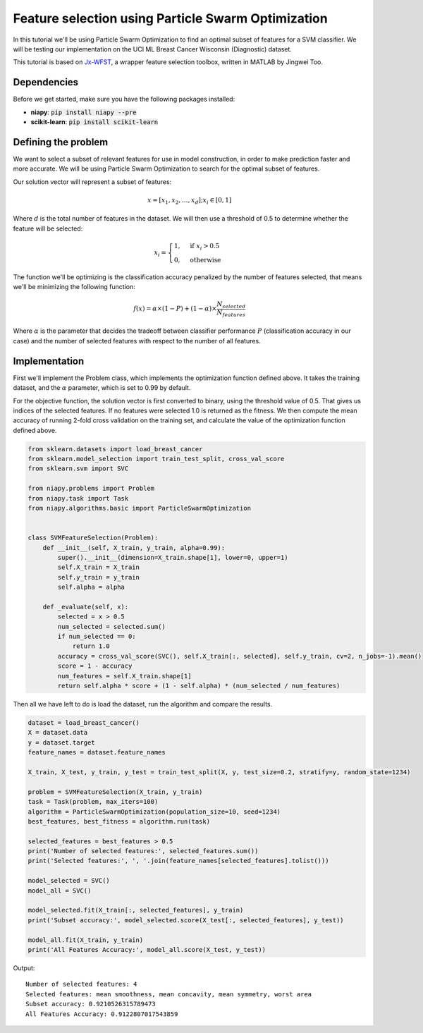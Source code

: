 ===================================================
Feature selection using Particle Swarm Optimization
===================================================

In this tutorial we'll be using Particle Swarm Optimization to find an optimal subset of
features for a SVM classifier. We will be testing our implementation on the
UCI ML Breast Cancer Wisconsin (Diagnostic) dataset.

This tutorial is based on `Jx-WFST <https://github.com/JingweiToo/Wrapper-Feature-Selection-Toolbox>`_, a wrapper
feature selection toolbox, written in MATLAB by Jingwei Too.

Dependencies
============
Before we get started, make sure you have the following packages installed:

* **niapy**: :code:`pip install niapy --pre`
* **scikit-learn**: :code:`pip install scikit-learn`

Defining the problem
====================

We want to select a subset of relevant features for use in model construction, in
order to make prediction faster and more accurate. We will be using Particle Swarm
Optimization to search for the optimal subset of features.

Our solution vector will represent a subset of features:

.. math::

    x = [x_1, x_2, \dots , x_d]; x_i \in [0, 1]

Where :math:`d` is the total number of features in the dataset. We will then use
a threshold of 0.5 to determine whether the feature will be selected:

.. math::

    \\& x_i=
    \begin{cases}
      1, & \text{if}\ x_i > 0.5 \\
      0, & \text{otherwise}
    \end{cases}

The function we'll be optimizing is the classification accuracy penalized by the number
of features selected, that means we'll be minimizing the following function:

.. math::

    f(x) = \alpha \times (1 - P) + (1 - \alpha) \times \frac{N_selected}{N_features}

Where :math:`\alpha` is the parameter that decides the tradeoff between classifier
performance :math:`P` (classification accuracy in our case) and the number of selected
features with respect to the number of all features.

Implementation
==============

First we'll implement the Problem class, which implements the optimization function
defined above. It takes the training dataset, and the :math:`\alpha` parameter, which is
set to 0.99 by default.

For the objective function, the solution vector is first converted to binary, using the
threshold value of 0.5. That gives us indices of the selected features. If no features
were selected 1.0 is returned as the fitness. We then compute the mean accuracy of
running 2-fold cross validation on the training set, and calculate the value of the
optimization function defined above.

.. code:: python

    from sklearn.datasets import load_breast_cancer
    from sklearn.model_selection import train_test_split, cross_val_score
    from sklearn.svm import SVC

    from niapy.problems import Problem
    from niapy.task import Task
    from niapy.algorithms.basic import ParticleSwarmOptimization


    class SVMFeatureSelection(Problem):
        def __init__(self, X_train, y_train, alpha=0.99):
            super().__init__(dimension=X_train.shape[1], lower=0, upper=1)
            self.X_train = X_train
            self.y_train = y_train
            self.alpha = alpha

        def _evaluate(self, x):
            selected = x > 0.5
            num_selected = selected.sum()
            if num_selected == 0:
                return 1.0
            accuracy = cross_val_score(SVC(), self.X_train[:, selected], self.y_train, cv=2, n_jobs=-1).mean()
            score = 1 - accuracy
            num_features = self.X_train.shape[1]
            return self.alpha * score + (1 - self.alpha) * (num_selected / num_features)

Then all we have left to do is load the dataset, run the algorithm and compare the results.

.. code:: python

    dataset = load_breast_cancer()
    X = dataset.data
    y = dataset.target
    feature_names = dataset.feature_names

    X_train, X_test, y_train, y_test = train_test_split(X, y, test_size=0.2, stratify=y, random_state=1234)

    problem = SVMFeatureSelection(X_train, y_train)
    task = Task(problem, max_iters=100)
    algorithm = ParticleSwarmOptimization(population_size=10, seed=1234)
    best_features, best_fitness = algorithm.run(task)

    selected_features = best_features > 0.5
    print('Number of selected features:', selected_features.sum())
    print('Selected features:', ', '.join(feature_names[selected_features].tolist()))

    model_selected = SVC()
    model_all = SVC()

    model_selected.fit(X_train[:, selected_features], y_train)
    print('Subset accuracy:', model_selected.score(X_test[:, selected_features], y_test))

    model_all.fit(X_train, y_train)
    print('All Features Accuracy:', model_all.score(X_test, y_test))

Output::

    Number of selected features: 4
    Selected features: mean smoothness, mean concavity, mean symmetry, worst area
    Subset accuracy: 0.9210526315789473
    All Features Accuracy: 0.9122807017543859

